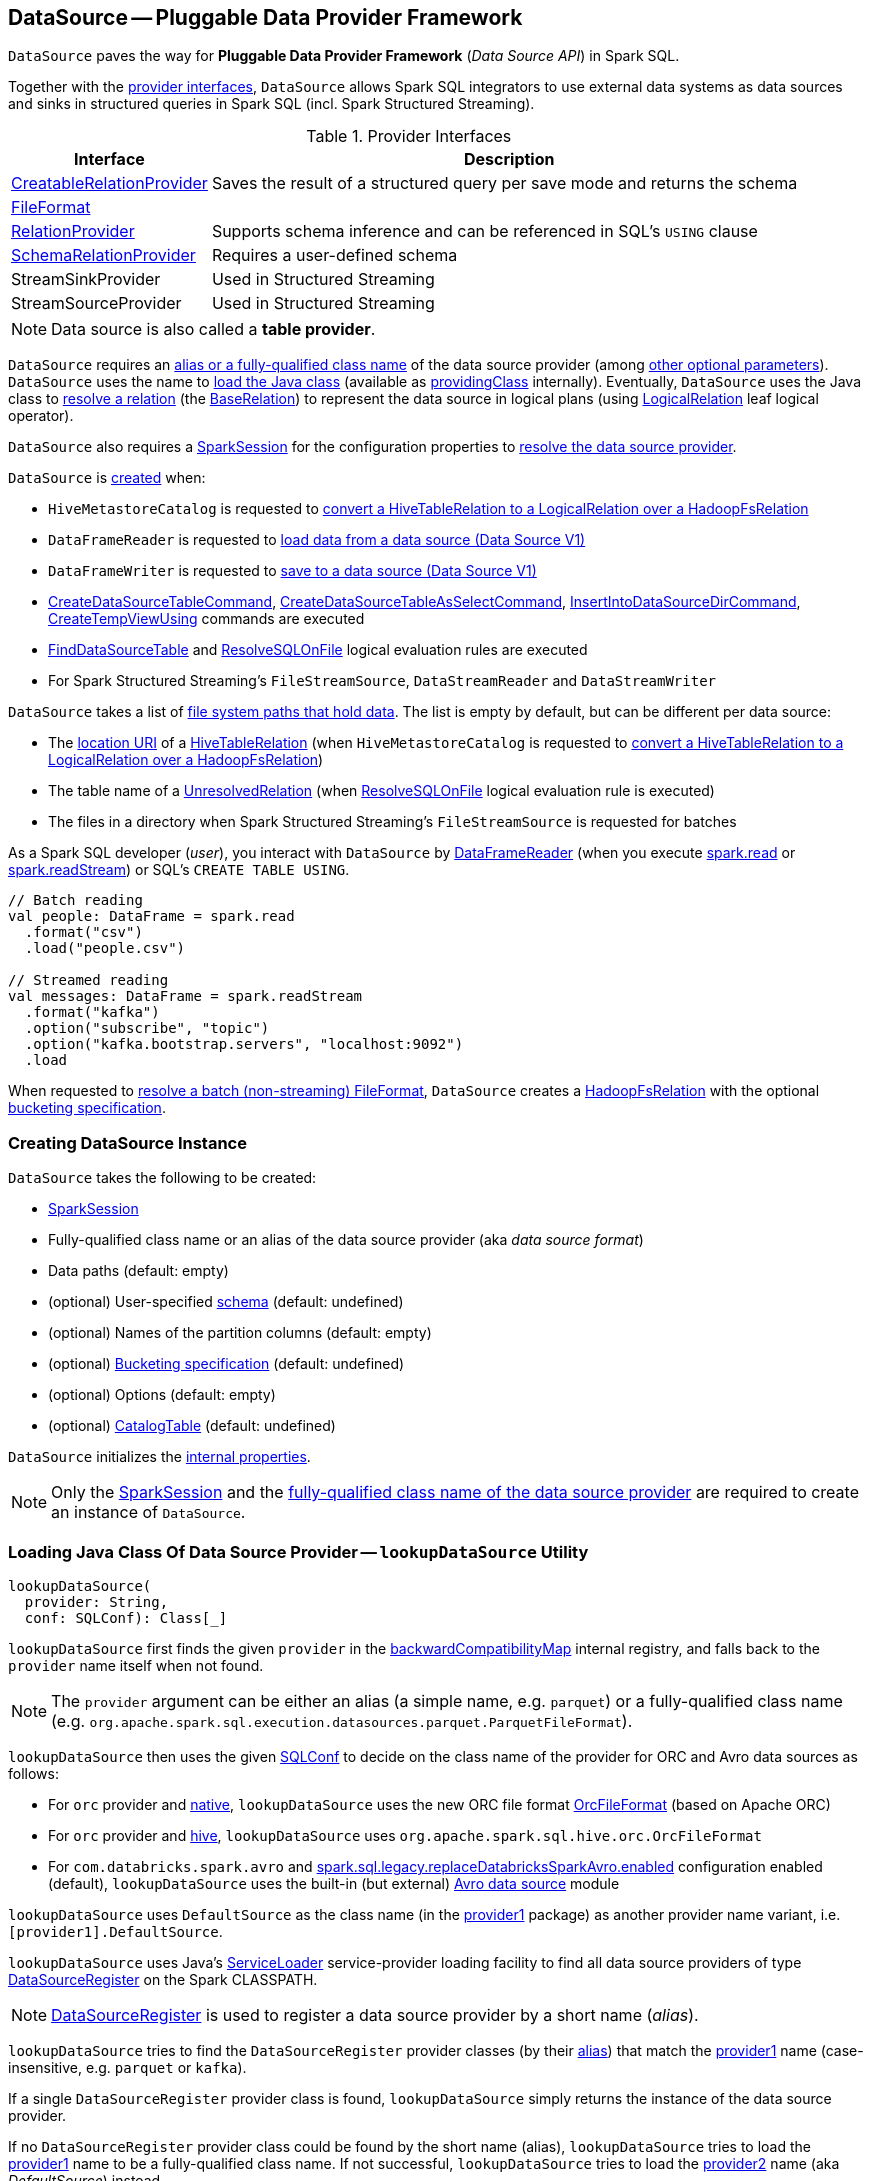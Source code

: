 == [[DataSource]] DataSource -- Pluggable Data Provider Framework

`DataSource` paves the way for *Pluggable Data Provider Framework* (_Data Source API_) in Spark SQL.

Together with the <<providers, provider interfaces>>, `DataSource` allows Spark SQL integrators to use external data systems as data sources and sinks in structured queries in Spark SQL (incl. Spark Structured Streaming).

[[providers]]
.Provider Interfaces
[cols="1,3",options="header",width="100%"]
|===
| Interface
| Description

| xref:spark-sql-CreatableRelationProvider.adoc[CreatableRelationProvider]
| [[CreatableRelationProvider]] Saves the result of a structured query per save mode and returns the schema

| xref:spark-sql-FileFormat.adoc[FileFormat]
a| [[FileFormat]]

| xref:spark-sql-RelationProvider.adoc[RelationProvider]
| [[RelationProvider]] Supports schema inference and can be referenced in SQL's `USING` clause

| xref:spark-sql-SchemaRelationProvider.adoc[SchemaRelationProvider]
| [[SchemaRelationProvider]] Requires a user-defined schema

| StreamSinkProvider
| [[StreamSinkProvider]] Used in Structured Streaming

| StreamSourceProvider
| [[StreamSourceProvider]] Used in Structured Streaming

|===

NOTE: Data source is also called a *table provider*.

`DataSource` requires an <<className, alias or a fully-qualified class name>> of the data source provider (among <<creating-instance, other optional parameters>>). `DataSource` uses the name  to <<lookupDataSource, load the Java class>> (available as <<providingClass, providingClass>> internally). Eventually, `DataSource` uses the Java class to <<resolveRelation, resolve a relation>> (the xref:spark-sql-BaseRelation.adoc[BaseRelation]) to represent the data source in logical plans (using xref:spark-sql-LogicalPlan-LogicalRelation.adoc[LogicalRelation] leaf logical operator).

`DataSource` also requires a <<sparkSession, SparkSession>> for the configuration properties to <<lookupDataSource, resolve the data source provider>>.

`DataSource` is <<creating-instance, created>> when:

* `HiveMetastoreCatalog` is requested to link:hive/HiveMetastoreCatalog.adoc#convertToLogicalRelation[convert a HiveTableRelation to a LogicalRelation over a HadoopFsRelation]

* `DataFrameReader` is requested to xref:spark-sql-DataFrameReader.adoc#loadV1Source[load data from a data source (Data Source V1)]

* `DataFrameWriter` is requested to xref:spark-sql-DataFrameWriter.adoc#saveToV1Source[save to a data source (Data Source V1)]

* xref:spark-sql-LogicalPlan-CreateDataSourceTableCommand.adoc[CreateDataSourceTableCommand], xref:spark-sql-LogicalPlan-CreateDataSourceTableAsSelectCommand.adoc[CreateDataSourceTableAsSelectCommand], xref:spark-sql-LogicalPlan-InsertIntoDataSourceDirCommand.adoc[InsertIntoDataSourceDirCommand], xref:spark-sql-LogicalPlan-CreateTempViewUsing.adoc[CreateTempViewUsing] commands are executed

* xref:spark-sql-Analyzer-FindDataSourceTable.adoc[FindDataSourceTable] and xref:spark-sql-Analyzer-ResolveSQLOnFile.adoc[ResolveSQLOnFile] logical evaluation rules are executed

* For Spark Structured Streaming's `FileStreamSource`, `DataStreamReader` and `DataStreamWriter`

`DataSource` takes a list of <<paths, file system paths that hold data>>. The list is empty by default, but can be different per data source:

* The <<spark-sql-CatalogTable.adoc#location, location URI>> of a link:hive/HiveTableRelation.adoc[HiveTableRelation] (when `HiveMetastoreCatalog` is requested to link:hive/HiveMetastoreCatalog.adoc#convertToLogicalRelation[convert a HiveTableRelation to a LogicalRelation over a HadoopFsRelation])

* The table name of a <<spark-sql-LogicalPlan-UnresolvedRelation.adoc#, UnresolvedRelation>> (when <<spark-sql-Analyzer-ResolveSQLOnFile.adoc#, ResolveSQLOnFile>> logical evaluation rule is executed)

* The files in a directory when Spark Structured Streaming's `FileStreamSource` is requested for batches

As a Spark SQL developer (_user_), you interact with `DataSource` by link:spark-sql-DataFrameReader.adoc[DataFrameReader] (when you execute link:spark-sql-SparkSession.adoc#read[spark.read] or link:spark-sql-SparkSession.adoc#readStream[spark.readStream]) or SQL's `CREATE TABLE USING`.

[source, scala]
----
// Batch reading
val people: DataFrame = spark.read
  .format("csv")
  .load("people.csv")

// Streamed reading
val messages: DataFrame = spark.readStream
  .format("kafka")
  .option("subscribe", "topic")
  .option("kafka.bootstrap.servers", "localhost:9092")
  .load
----

When requested to <<resolveRelation, resolve a batch (non-streaming) FileFormat>>, `DataSource` creates a <<spark-sql-BaseRelation-HadoopFsRelation.adoc#, HadoopFsRelation>> with the optional <<bucketSpec, bucketing specification>>.

=== [[creating-instance]][[apply]] Creating DataSource Instance

`DataSource` takes the following to be created:

* [[sparkSession]] xref:spark-sql-SparkSession.adoc[SparkSession]
* [[className]] Fully-qualified class name or an alias of the data source provider (aka _data source format_)
* [[paths]] Data paths (default: empty)
* [[userSpecifiedSchema]] (optional) User-specified xref:spark-sql-StructType.adoc[schema] (default: undefined)
* [[partitionColumns]] (optional) Names of the partition columns (default: empty)
* [[bucketSpec]] (optional) xref:spark-sql-BucketSpec.adoc[Bucketing specification] (default: undefined)
* [[options]] (optional) Options (default: empty)
* [[catalogTable]] (optional) xref:spark-sql-CatalogTable.adoc[CatalogTable] (default: undefined)

`DataSource` initializes the <<internal-properties, internal properties>>.

NOTE: Only the <<sparkSession, SparkSession>> and the <<className, fully-qualified class name of the data source provider>> are required to create an instance of `DataSource`.

=== [[lookupDataSource]] Loading Java Class Of Data Source Provider -- `lookupDataSource` Utility

[source, scala]
----
lookupDataSource(
  provider: String,
  conf: SQLConf): Class[_]
----

[[lookupDataSource-provider1]]
`lookupDataSource` first finds the given `provider` in the <<backwardCompatibilityMap, backwardCompatibilityMap>> internal registry, and falls back to the `provider` name itself when not found.

NOTE: The `provider` argument can be either an alias (a simple name, e.g. `parquet`) or a fully-qualified class name (e.g. `org.apache.spark.sql.execution.datasources.parquet.ParquetFileFormat`).

`lookupDataSource` then uses the given xref:spark-sql-SQLConf.adoc[SQLConf] to decide on the class name of the provider for ORC and Avro data sources as follows:

* For `orc` provider and <<spark-sql-SQLConf.adoc#ORC_IMPLEMENTATION, native>>, `lookupDataSource` uses the new ORC file format xref:spark-sql-OrcFileFormat.adoc[OrcFileFormat] (based on Apache ORC)

* For `orc` provider and <<spark-sql-SQLConf.adoc#ORC_IMPLEMENTATION, hive>>, `lookupDataSource` uses `org.apache.spark.sql.hive.orc.OrcFileFormat`

* For `com.databricks.spark.avro` and xref:spark-sql-SQLConf.adoc#replaceDatabricksSparkAvroEnabled[spark.sql.legacy.replaceDatabricksSparkAvro.enabled] configuration enabled (default), `lookupDataSource` uses the built-in (but external) xref:spark-sql-AvroFileFormat.adoc[Avro data source] module

[[lookupDataSource-provider2]]
`lookupDataSource` uses `DefaultSource` as the class name (in the <<lookupDataSource-provider1, provider1>> package) as another provider name variant, i.e. `[provider1].DefaultSource`.

[[lookupDataSource-serviceLoader]]
`lookupDataSource` uses Java's https://docs.oracle.com/javase/8/docs/api/java/util/ServiceLoader.html[ServiceLoader] service-provider loading facility to find all data source providers of type xref:spark-sql-DataSourceRegister.adoc[DataSourceRegister] on the Spark CLASSPATH.

NOTE: xref:spark-sql-DataSourceRegister.adoc[DataSourceRegister] is used to register a data source provider by a short name (_alias_).

`lookupDataSource` tries to find the `DataSourceRegister` provider classes (by their xref:spark-sql-DataSourceRegister.adoc#shortName[alias]) that match the <<lookupDataSource-provider1, provider1>> name (case-insensitive, e.g. `parquet` or `kafka`).

If a single `DataSourceRegister` provider class is found, `lookupDataSource` simply returns the instance of the data source provider.

If no `DataSourceRegister` provider class could be found by the short name (alias), `lookupDataSource` tries to load the <<lookupDataSource-provider1, provider1>> name to be a fully-qualified class name. If not successful, `lookupDataSource` tries to load the <<lookupDataSource-provider2, provider2>> name (aka _DefaultSource_) instead.

NOTE: xref:spark-sql-DataFrameWriter.adoc#format[DataFrameWriter.format] and xref:spark-sql-DataFrameReader.adoc#format[DataFrameReader.format] methods accept the name of the data source provider to use as an alias or a fully-qualified class name.

.Demo: Resolving Data Source by Name
[source, scala]
----
import org.apache.spark.sql.execution.datasources.DataSource
val source = "parquet"
val cls = DataSource.lookupDataSource(source, spark.sessionState.conf)
----

CAUTION: FIXME Describe error paths (`case Failure(error)` and `case sources`).

[NOTE]
====
`lookupDataSource` is used when:

* xref:spark-sql-DataFrameReader.adoc#load[DataFrameReader.load] operator is used (to create a source node)

* xref:spark-sql-DataFrameWriter.adoc#save[DataFrameWriter.save] operator is used (to create a sink node)

* (Structured Streaming) `DataStreamReader.load` operator is used

* (Structured Streaming) `DataStreamWriter.start` operator is used

* `AlterTableAddColumnsCommand` command is executed

* `DataSource` is requested (_lazily_) for the <<providingClass, providingClass>> internal registry

* xref:spark-sql-Analyzer-PreprocessTableCreation.adoc[PreprocessTableCreation] posthoc logical resolution rule is executed
====

=== [[createSource]] `createSource` Method

[source, scala]
----
createSource(
  metadataPath: String): Source
----

`createSource`...FIXME

NOTE: `createSource` is used when...FIXME

=== [[createSink]] `createSink` Method

[source, scala]
----
createSink(
  outputMode: OutputMode): Sink
----

`createSink`...FIXME

NOTE: `createSink` is used when...FIXME

=== [[sourceSchema]] `sourceSchema` Internal Method

[source, scala]
----
sourceSchema(): SourceInfo
----

`sourceSchema` returns the name and link:spark-sql-schema.adoc[schema] of the data source for streamed reading.

CAUTION: FIXME Why is the method called? Why does this bother with streamed reading and data sources?!

It supports two class hierarchies, i.e. link:spark-sql-FileFormat.adoc[FileFormat] and Structured Streaming's `StreamSourceProvider` data sources.

Internally, `sourceSchema` first creates an instance of the data source and...

CAUTION: FIXME Finish...

For Structured Streaming's `StreamSourceProvider` data sources, `sourceSchema` relays calls to `StreamSourceProvider.sourceSchema`.

For link:spark-sql-FileFormat.adoc[FileFormat] data sources, `sourceSchema` makes sure that `path` option was specified.

TIP: `path` is looked up in a case-insensitive way so `paTh` and `PATH` and `pAtH` are all acceptable. Use the lower-case version of `path`, though.

NOTE: `path` can use https://en.wikipedia.org/wiki/Glob_%28programming%29[glob pattern] (not regex syntax), i.e. contain any of `{}[]*?\` characters.

It checks whether the path exists if a glob pattern is not used. In case it did not exist you will see the following `AnalysisException` exception in the logs:

```
scala> spark.read.load("the.file.does.not.exist.parquet")
org.apache.spark.sql.AnalysisException: Path does not exist: file:/Users/jacek/dev/oss/spark/the.file.does.not.exist.parquet;
  at org.apache.spark.sql.execution.datasources.DataSource$$anonfun$12.apply(DataSource.scala:375)
  at org.apache.spark.sql.execution.datasources.DataSource$$anonfun$12.apply(DataSource.scala:364)
  at scala.collection.TraversableLike$$anonfun$flatMap$1.apply(TraversableLike.scala:241)
  at scala.collection.TraversableLike$$anonfun$flatMap$1.apply(TraversableLike.scala:241)
  at scala.collection.immutable.List.foreach(List.scala:381)
  at scala.collection.TraversableLike$class.flatMap(TraversableLike.scala:241)
  at scala.collection.immutable.List.flatMap(List.scala:344)
  at org.apache.spark.sql.execution.datasources.DataSource.resolveRelation(DataSource.scala:364)
  at org.apache.spark.sql.DataFrameReader.load(DataFrameReader.scala:149)
  at org.apache.spark.sql.DataFrameReader.load(DataFrameReader.scala:132)
  ... 48 elided
```

If link:spark-sql-properties.adoc#spark.sql.streaming.schemaInference[spark.sql.streaming.schemaInference] is disabled and the data source is different than link:spark-sql-TextFileFormat.adoc[TextFileFormat], and the input `userSpecifiedSchema` is not specified, the following `IllegalArgumentException` exception is thrown:

[options="wrap"]
----
Schema must be specified when creating a streaming source DataFrame. If some files already exist in the directory, then depending on the file format you may be able to create a static DataFrame on that directory with 'spark.read.load(directory)' and infer schema from it.
----

CAUTION: FIXME I don't think the exception will ever happen for non-streaming sources since the schema is going to be defined earlier. When?

Eventually, it returns a `SourceInfo` with `FileSource[path]` and the schema (as calculated using the <<inferFileFormatSchema, inferFileFormatSchema>> internal method).

For any other data source, it throws `UnsupportedOperationException` exception:

```
Data source [className] does not support streamed reading
```

NOTE: `sourceSchema` is used exclusively when `DataSource` is requested for the <<sourceInfo, sourceInfo>>.

=== [[resolveRelation]] Resolving Relation (Creating BaseRelation) -- `resolveRelation` Method

[source, scala]
----
resolveRelation(
  checkFilesExist: Boolean = true): BaseRelation
----

`resolveRelation` resolves (i.e. creates) a link:spark-sql-BaseRelation.adoc[BaseRelation].

Internally, `resolveRelation` tries to create an instance of the <<providingClass, providingClass>> and branches off per its type and whether the optional <<userSpecifiedSchema, user-specified schema>> was specified or not.

.Resolving BaseRelation per Provider and User-Specified Schema
[cols="1,3",options="header",width="100%"]
|===
| Provider
| Behaviour

| link:spark-sql-SchemaRelationProvider.adoc[SchemaRelationProvider]
| Executes link:spark-sql-SchemaRelationProvider.adoc#createRelation[SchemaRelationProvider.createRelation] with the provided schema

| link:spark-sql-RelationProvider.adoc[RelationProvider]
| Executes link:spark-sql-RelationProvider.adoc#createRelation[RelationProvider.createRelation]

| link:spark-sql-FileFormat.adoc[FileFormat]
| Creates a link:spark-sql-BaseRelation.adoc#HadoopFsRelation[HadoopFsRelation]
|===

[NOTE]
====
`resolveRelation` is used when:

* `DataSource` is requested to <<writeAndRead, write and read>> the result of a structured query (only when <<providingClass, providingClass>> is a link:spark-sql-FileFormat.adoc[FileFormat])

* `DataFrameReader` is requested to link:spark-sql-DataFrameReader.adoc#load[load data from a data source that supports multiple paths]

* `TextInputCSVDataSource` and `TextInputJsonDataSource` are requested to infer schema

* `CreateDataSourceTableCommand` runnable command is link:spark-sql-LogicalPlan-CreateDataSourceTableCommand.adoc#run[executed]

* `CreateTempViewUsing` logical command is requested to <<spark-sql-LogicalPlan-CreateTempViewUsing.adoc#run, run>>

* `FindDataSourceTable` is requested to link:spark-sql-Analyzer-FindDataSourceTable.adoc#readDataSourceTable[readDataSourceTable]

* `ResolveSQLOnFile` is requested to convert a logical plan (when <<providingClass, providingClass>> is a link:spark-sql-FileFormat.adoc[FileFormat])

* `HiveMetastoreCatalog` is requested to link:hive/HiveMetastoreCatalog.adoc#convertToLogicalRelation[convert a HiveTableRelation to a LogicalRelation over a HadoopFsRelation]

* Structured Streaming's `FileStreamSource` creates batches of records
====

=== [[buildStorageFormatFromOptions]] `buildStorageFormatFromOptions` Utility

[source, scala]
----
buildStorageFormatFromOptions(
  options: Map[String, String]): CatalogStorageFormat
----

`buildStorageFormatFromOptions`...FIXME

NOTE: `buildStorageFormatFromOptions` is used when...FIXME

=== [[planForWriting]] Creating Logical Command for Writing (for CreatableRelationProvider and FileFormat Data Sources) -- `planForWriting` Method

[source, scala]
----
planForWriting(
  mode: SaveMode,
  data: LogicalPlan): LogicalPlan
----

`planForWriting` creates an instance of the <<providingClass, providingClass>> and branches off per its type as follows:

* For a <<spark-sql-CreatableRelationProvider.adoc#, CreatableRelationProvider>>, `planForWriting` creates a <<spark-sql-LogicalPlan-SaveIntoDataSourceCommand.adoc#creating-instance, SaveIntoDataSourceCommand>> (with the input `data` and `mode`, the `CreatableRelationProvider` data source and the <<caseInsensitiveOptions, caseInsensitiveOptions>>)

* For a <<spark-sql-FileFormat.adoc#, FileFormat>>, `planForWriting` <<planForWritingFileFormat, planForWritingFileFormat>> (with the `FileFormat` format and the input `mode` and `data`)

* For other types, `planForWriting` simply throws a `RuntimeException`:
+
```
[providingClass] does not allow create table as select.
```

[NOTE]
====
`planForWriting` is used when:

* `DataFrameWriter` is requested to <<spark-sql-DataFrameWriter.adoc#saveToV1Source, saveToV1Source>> (when `DataFrameWriter` is requested to <<spark-sql-DataFrameWriter.adoc#save, save the result of a structured query (a DataFrame) to a data source>> for <<spark-sql-DataSourceV2.adoc#, DataSourceV2>> with no `WriteSupport` and non-``DataSourceV2`` writers)

* <<spark-sql-LogicalPlan-InsertIntoDataSourceDirCommand.adoc#, InsertIntoDataSourceDirCommand>> logical command is executed
====

=== [[writeAndRead]] Writing Data to Data Source (per Save Mode) Followed by Reading Rows Back (as BaseRelation) -- `writeAndRead` Method

[source, scala]
----
writeAndRead(
  mode: SaveMode,
  data: LogicalPlan,
  outputColumnNames: Seq[String],
  physicalPlan: SparkPlan): BaseRelation
----

`writeAndRead`...FIXME

NOTE: `writeAndRead` is also knows as *Create Table As Select* (CTAS) query.

NOTE: `writeAndRead` is used when xref:spark-sql-LogicalPlan-CreateDataSourceTableAsSelectCommand.adoc[CreateDataSourceTableAsSelectCommand] logical command is executed.

=== [[planForWritingFileFormat]] Planning for Writing (to FileFormat-Based Data Source) -- `planForWritingFileFormat` Internal Method

[source, scala]
----
planForWritingFileFormat(
  format: FileFormat,
  mode: SaveMode,
  data: LogicalPlan): InsertIntoHadoopFsRelationCommand
----

`planForWritingFileFormat` takes the <<paths, paths>> and the `path` option (from the <<caseInsensitiveOptions, caseInsensitiveOptions>>) together and (assuming that there is only one path available among the paths combined) creates a fully-qualified HDFS-compatible output path for writing.

NOTE: `planForWritingFileFormat` uses Hadoop HDFS's https://hadoop.apache.org/docs/r2.7.3/api/org/apache/hadoop/fs/Path.html[Path] to requests for the https://hadoop.apache.org/docs/r2.7.3/api/org/apache/hadoop/fs/FileSystem.html[FileSystem] that owns it (using <<spark-sql-SessionState.adoc#newHadoopConf, Hadoop Configuration>>).

`planForWritingFileFormat` uses the <<spark-sql-PartitioningUtils.adoc#, PartitioningUtils>> helper object to <<spark-sql-PartitioningUtils.adoc#validatePartitionColumn, validate partition columns>> in the <<partitionColumns, partitionColumns>>.

In the end, `planForWritingFileFormat` returns a new <<spark-sql-LogicalPlan-InsertIntoHadoopFsRelationCommand.adoc#, InsertIntoHadoopFsRelationCommand>>.

When the number of the <<paths, paths>> is different than `1`, `planForWritingFileFormat` throws an `IllegalArgumentException`:

```
Expected exactly one path to be specified, but got: [allPaths]
```

[NOTE]
====
`planForWritingFileFormat` is used when `DataSource` is requested for the following:

* <<writeAndRead, Writing data to a data source followed by "reading" rows back>> (for xref:spark-sql-LogicalPlan-CreateDataSourceTableAsSelectCommand.adoc[CreateDataSourceTableAsSelectCommand] logical command)

* <<planForWriting, Creating a logical command for writing>> (for xref:spark-sql-LogicalPlan-InsertIntoDataSourceDirCommand.adoc[InsertIntoDataSourceDirCommand] logical command and xref:spark-sql-DataFrameWriter.adoc#save[DataFrameWriter.save] operator with DataSource V1 data sources)
====

=== [[getOrInferFileFormatSchema]] `getOrInferFileFormatSchema` Internal Method

[source, scala]
----
getOrInferFileFormatSchema(
  format: FileFormat,
  fileIndex: Option[InMemoryFileIndex] = None): (StructType, StructType)
----

`getOrInferFileFormatSchema`...FIXME

NOTE: `getOrInferFileFormatSchema` is used when `DataSource` is requested for the <<sourceSchema, sourceSchema>> and to <<resolveRelation, resolve a relation>>.

=== [[checkAndGlobPathIfNecessary]] `checkAndGlobPathIfNecessary` Internal Method

[source, scala]
----
checkAndGlobPathIfNecessary(
  checkEmptyGlobPath: Boolean,
  checkFilesExist: Boolean): Seq[Path]
----

`checkAndGlobPathIfNecessary`...FIXME

NOTE: `checkAndGlobPathIfNecessary` is used when...FIXME

=== [[createInMemoryFileIndex]] `createInMemoryFileIndex` Internal Method

[source, scala]
----
createInMemoryFileIndex(
  globbedPaths: Seq[Path]): InMemoryFileIndex
----

`createInMemoryFileIndex`...FIXME

NOTE: `createInMemoryFileIndex` is used when...FIXME

=== [[internal-properties]] Internal Properties

[cols="30m,70",options="header",width="100%"]
|===
| Name
| Description

| providingClass
a| [[providingClass]] https://docs.oracle.com/javase/8/docs/api/java/lang/Class.html[java.lang.Class] that was <<lookupDataSource, loaded>> for the given <<className, data source provider>>

Used when:

* `DataSource` is requested to <<sourceSchema, sourceSchema>>, <<createSource, createSource>>, <<createSink, createSink>>, <<resolveRelation, resolveRelation>>, <<writeAndRead, writeAndRead>>, and <<planForWriting, planForWriting>>

* xref:spark-sql-LogicalPlan-InsertIntoDataSourceDirCommand.adoc[InsertIntoDataSourceDirCommand] logical command and xref:spark-sql-Analyzer-ResolveSQLOnFile.adoc[ResolveSQLOnFile] logical evaluation rule are executed (to ensure that only xref:spark-sql-FileFormat.adoc[FileFormat]-based data sources are used)

| sourceInfo
| [[sourceInfo]] `SourceInfo`

Used when...FIXME

| caseInsensitiveOptions
| [[caseInsensitiveOptions]] FIXME

Used when...FIXME

| equality
| [[equality]] FIXME

Used when...FIXME

| backwardCompatibilityMap
| [[backwardCompatibilityMap]] Names of the data sources that are no longer available but should still be accepted (<<lookupDataSource, "resolvable">>) for backward-compatibility

|===
